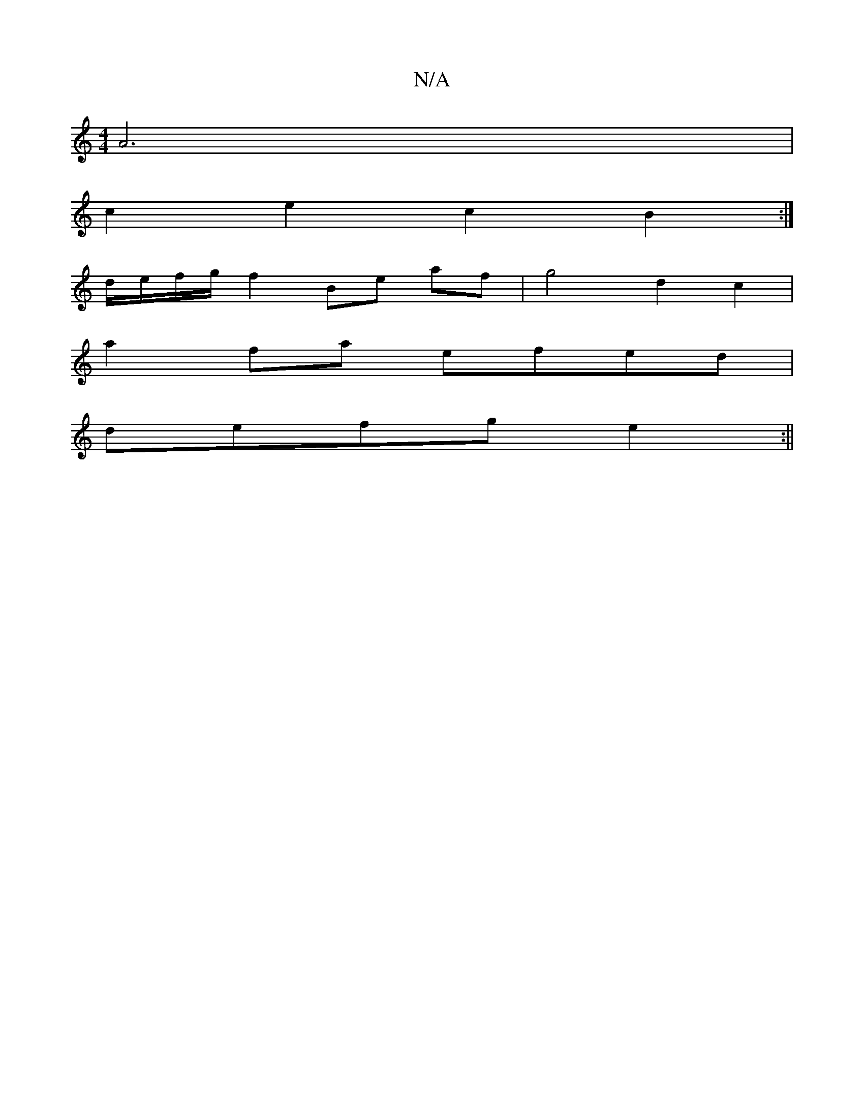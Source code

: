 X:1
T:N/A
M:4/4
R:N/A
K:Cmajor
A6 |
c2 e2c2 B2 :|
d/e/f/g/f2 Be af|g4 d2c2|
a2 fa efed |
defg e2 :||

|: DE | A2 c2 AGEc | BAAF GABc |1
a2 fg abaf | e2 d2 dfaf | g2 B2 ed B/c/d |
g2 f2 eA B2 | cdBG F2 Ad | fA (3aec|d2 fd eg b2||
|: